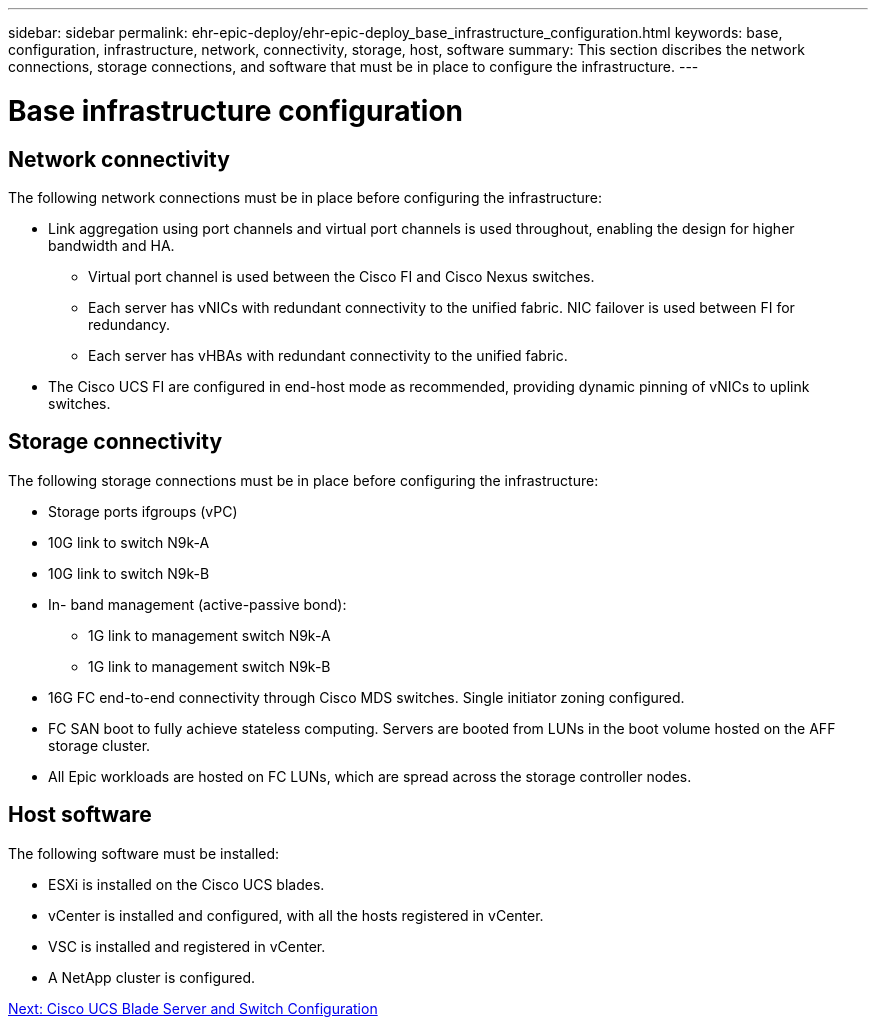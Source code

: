 ---
sidebar: sidebar
permalink: ehr-epic-deploy/ehr-epic-deploy_base_infrastructure_configuration.html
keywords: base, configuration, infrastructure, network, connectivity, storage, host, software
summary: This section discribes the network connections, storage connections, and software that must be in place to configure the infrastructure.
---

= Base infrastructure configuration
:hardbreaks:
:nofooter:
:icons: font
:linkattrs:
:imagesdir: ./../media/

//
// This file was created with NDAC Version 2.0 (August 17, 2020)
//
// 2021-05-07 11:34:58.150784
//

== Network connectivity

The following network connections must be in place before configuring the infrastructure:

* Link aggregation using port channels and virtual port channels is used throughout, enabling the design for higher bandwidth and HA.
** Virtual port channel is used between the Cisco FI and Cisco Nexus switches.
** Each server has vNICs with redundant connectivity to the unified fabric. NIC failover is used between FI for redundancy.
** Each server has vHBAs with redundant connectivity to the unified fabric.
* The Cisco UCS FI are configured in end-host mode as recommended, providing dynamic pinning of vNICs to uplink switches.

== Storage connectivity

The following storage connections must be in place before configuring the infrastructure:

* Storage ports ifgroups (vPC)
* 10G link to switch N9k-A
* 10G link to switch N9k-B
* In- band management (active-passive bond):
** 1G link to management switch N9k-A
** 1G link to management switch N9k-B
* 16G FC end-to-end connectivity through Cisco MDS switches. Single initiator zoning configured.
* FC SAN boot to fully achieve stateless computing. Servers are booted from LUNs in the boot volume hosted on the AFF storage cluster.
* All Epic workloads are hosted on FC LUNs, which are spread across the storage controller nodes.

== Host software

The following software must be installed:

* ESXi is installed on the Cisco UCS blades.
* vCenter is installed and configured, with all the hosts registered in vCenter.
* VSC is installed and registered in vCenter.
* A NetApp cluster is configured.

link:ehr-epic-deploy_cisco_ucs_blade_server_and_switch_configuration.html[Next: Cisco UCS Blade Server and Switch Configuration]
